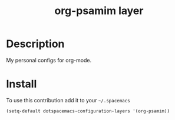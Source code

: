 #+TITLE: org-psamim layer

* Table of Contents                                        :TOC_4_org:noexport:
 - [[Description][Description]]
 - [[Install][Install]]

* Description
My personal configs for org-mode.

* Install
To use this contribution add it to your =~/.spacemacs=

#+begin_src emacs-lisp
  (setq-default dotspacemacs-configuration-layers '(org-psamim))
#+end_src

